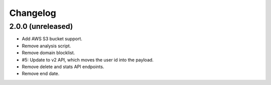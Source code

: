 =========
Changelog
=========

2.0.0 (unreleased)
==================

- Add AWS S3 bucket support.

- Remove analysis script.

- Remove domain blocklist.

- #5: Update to v2 API, which moves the user id into the payload.

- Remove delete and stats API endpoints.

- Remove end date.
